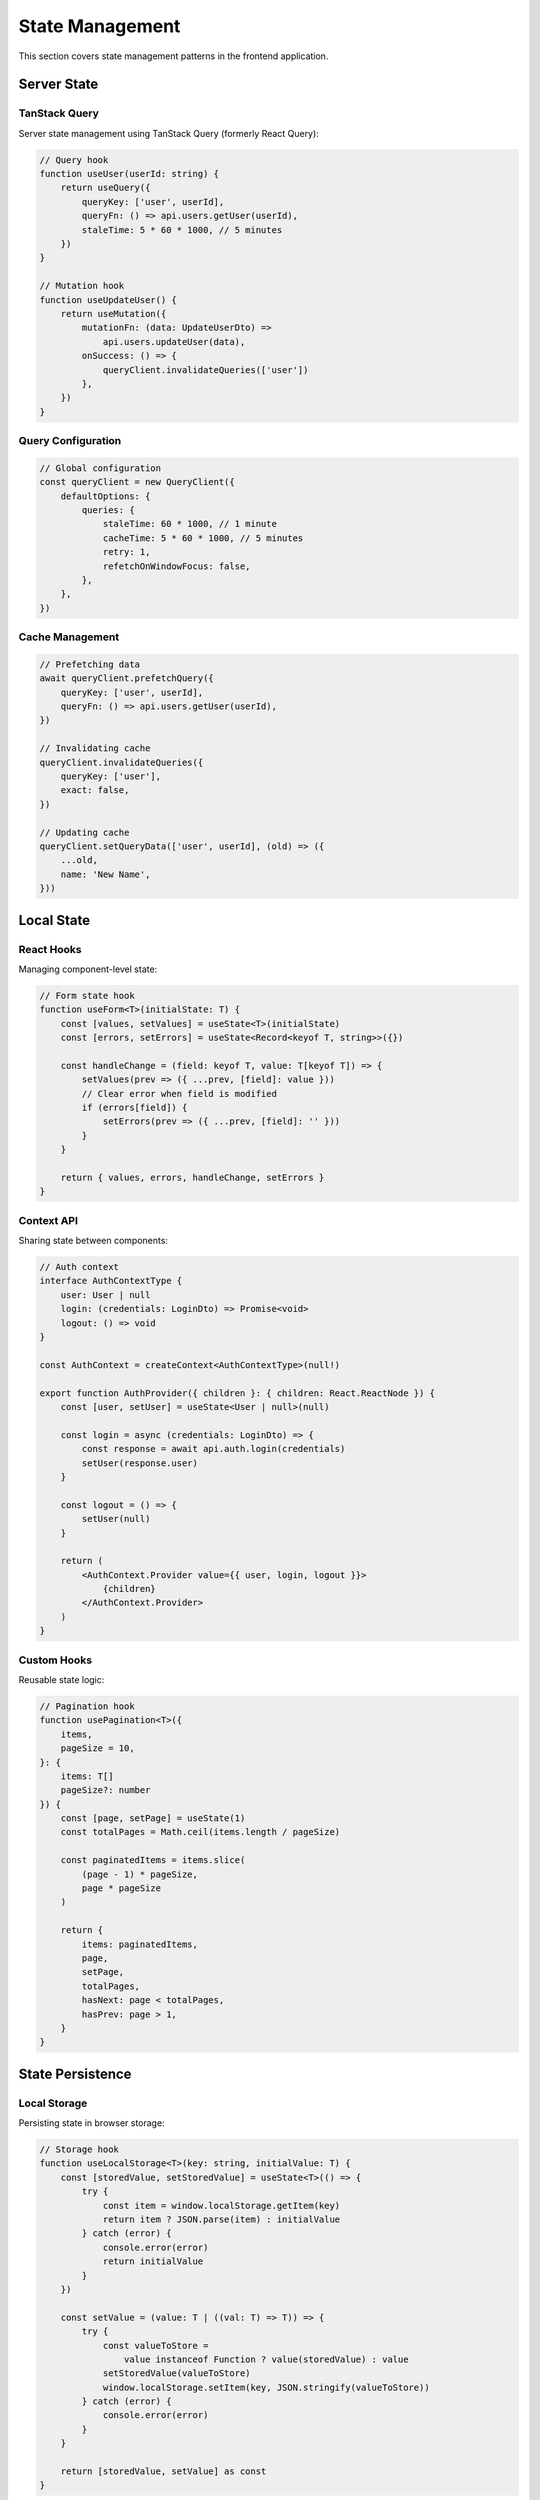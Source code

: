 State Management
================

This section covers state management patterns in the frontend application.

Server State
------------

TanStack Query
~~~~~~~~~~~~~~

Server state management using TanStack Query (formerly React Query):

.. code-block:: typescript

    // Query hook
    function useUser(userId: string) {
        return useQuery({
            queryKey: ['user', userId],
            queryFn: () => api.users.getUser(userId),
            staleTime: 5 * 60 * 1000, // 5 minutes
        })
    }

    // Mutation hook
    function useUpdateUser() {
        return useMutation({
            mutationFn: (data: UpdateUserDto) =>
                api.users.updateUser(data),
            onSuccess: () => {
                queryClient.invalidateQueries(['user'])
            },
        })
    }

Query Configuration
~~~~~~~~~~~~~~~~~~~

.. code-block:: typescript

    // Global configuration
    const queryClient = new QueryClient({
        defaultOptions: {
            queries: {
                staleTime: 60 * 1000, // 1 minute
                cacheTime: 5 * 60 * 1000, // 5 minutes
                retry: 1,
                refetchOnWindowFocus: false,
            },
        },
    })

Cache Management
~~~~~~~~~~~~~~~~

.. code-block:: typescript

    // Prefetching data
    await queryClient.prefetchQuery({
        queryKey: ['user', userId],
        queryFn: () => api.users.getUser(userId),
    })

    // Invalidating cache
    queryClient.invalidateQueries({
        queryKey: ['user'],
        exact: false,
    })

    // Updating cache
    queryClient.setQueryData(['user', userId], (old) => ({
        ...old,
        name: 'New Name',
    }))

Local State
-----------

React Hooks
~~~~~~~~~~~

Managing component-level state:

.. code-block:: typescript

    // Form state hook
    function useForm<T>(initialState: T) {
        const [values, setValues] = useState<T>(initialState)
        const [errors, setErrors] = useState<Record<keyof T, string>>({})

        const handleChange = (field: keyof T, value: T[keyof T]) => {
            setValues(prev => ({ ...prev, [field]: value }))
            // Clear error when field is modified
            if (errors[field]) {
                setErrors(prev => ({ ...prev, [field]: '' }))
            }
        }

        return { values, errors, handleChange, setErrors }
    }

Context API
~~~~~~~~~~~

Sharing state between components:

.. code-block:: typescript

    // Auth context
    interface AuthContextType {
        user: User | null
        login: (credentials: LoginDto) => Promise<void>
        logout: () => void
    }

    const AuthContext = createContext<AuthContextType>(null!)

    export function AuthProvider({ children }: { children: React.ReactNode }) {
        const [user, setUser] = useState<User | null>(null)

        const login = async (credentials: LoginDto) => {
            const response = await api.auth.login(credentials)
            setUser(response.user)
        }

        const logout = () => {
            setUser(null)
        }

        return (
            <AuthContext.Provider value={{ user, login, logout }}>
                {children}
            </AuthContext.Provider>
        )
    }

Custom Hooks
~~~~~~~~~~~~

Reusable state logic:

.. code-block:: typescript

    // Pagination hook
    function usePagination<T>({
        items,
        pageSize = 10,
    }: {
        items: T[]
        pageSize?: number
    }) {
        const [page, setPage] = useState(1)
        const totalPages = Math.ceil(items.length / pageSize)

        const paginatedItems = items.slice(
            (page - 1) * pageSize,
            page * pageSize
        )

        return {
            items: paginatedItems,
            page,
            setPage,
            totalPages,
            hasNext: page < totalPages,
            hasPrev: page > 1,
        }
    }

State Persistence
-----------------

Local Storage
~~~~~~~~~~~~~

Persisting state in browser storage:

.. code-block:: typescript

    // Storage hook
    function useLocalStorage<T>(key: string, initialValue: T) {
        const [storedValue, setStoredValue] = useState<T>(() => {
            try {
                const item = window.localStorage.getItem(key)
                return item ? JSON.parse(item) : initialValue
            } catch (error) {
                console.error(error)
                return initialValue
            }
        })

        const setValue = (value: T | ((val: T) => T)) => {
            try {
                const valueToStore =
                    value instanceof Function ? value(storedValue) : value
                setStoredValue(valueToStore)
                window.localStorage.setItem(key, JSON.stringify(valueToStore))
            } catch (error) {
                console.error(error)
            }
        }

        return [storedValue, setValue] as const
    }

State Synchronization
---------------------

WebSocket State
~~~~~~~~~~~~~~~

Real-time state updates:

.. code-block:: typescript

    // WebSocket hook
    function useWebSocketState<T>(
        url: string,
        initialState: T
    ) {
        const [state, setState] = useState<T>(initialState)
        const socket = useRef<WebSocket>()

        useEffect(() => {
            socket.current = new WebSocket(url)

            socket.current.onmessage = (event) => {
                const data = JSON.parse(event.data)
                setState(data)
            }

            return () => {
                socket.current?.close()
            }
        }, [url])

        return state
    }

State Updates
~~~~~~~~~~~~~

Optimistic updates:

.. code-block:: typescript

    // Optimistic mutation
    const mutation = useMutation({
        mutationFn: updateTodo,
        onMutate: async (newTodo) => {
            // Cancel outgoing refetches
            await queryClient.cancelQueries(['todos'])

            // Snapshot previous value
            const previousTodos = queryClient.getQueryData(['todos'])

            // Optimistically update
            queryClient.setQueryData(['todos'], (old: Todo[]) =>
                old.map(todo =>
                    todo.id === newTodo.id ? newTodo : todo
                )
            )

            return { previousTodos }
        },
        onError: (err, newTodo, context) => {
            // Rollback on error
            queryClient.setQueryData(
                ['todos'],
                context?.previousTodos
            )
        },
    })

Best Practices
--------------

1. State Organization
   * Separate local and server state
   * Use appropriate state management tools
   * Keep state close to where it's used

2. Performance
   * Minimize state updates
   * Use memoization
   * Batch updates when possible

3. Type Safety
   * Define state types
   * Use discriminated unions
   * Validate state changes

4. Error Handling
   * Handle loading states
   * Provide error states
   * Implement retry logic


